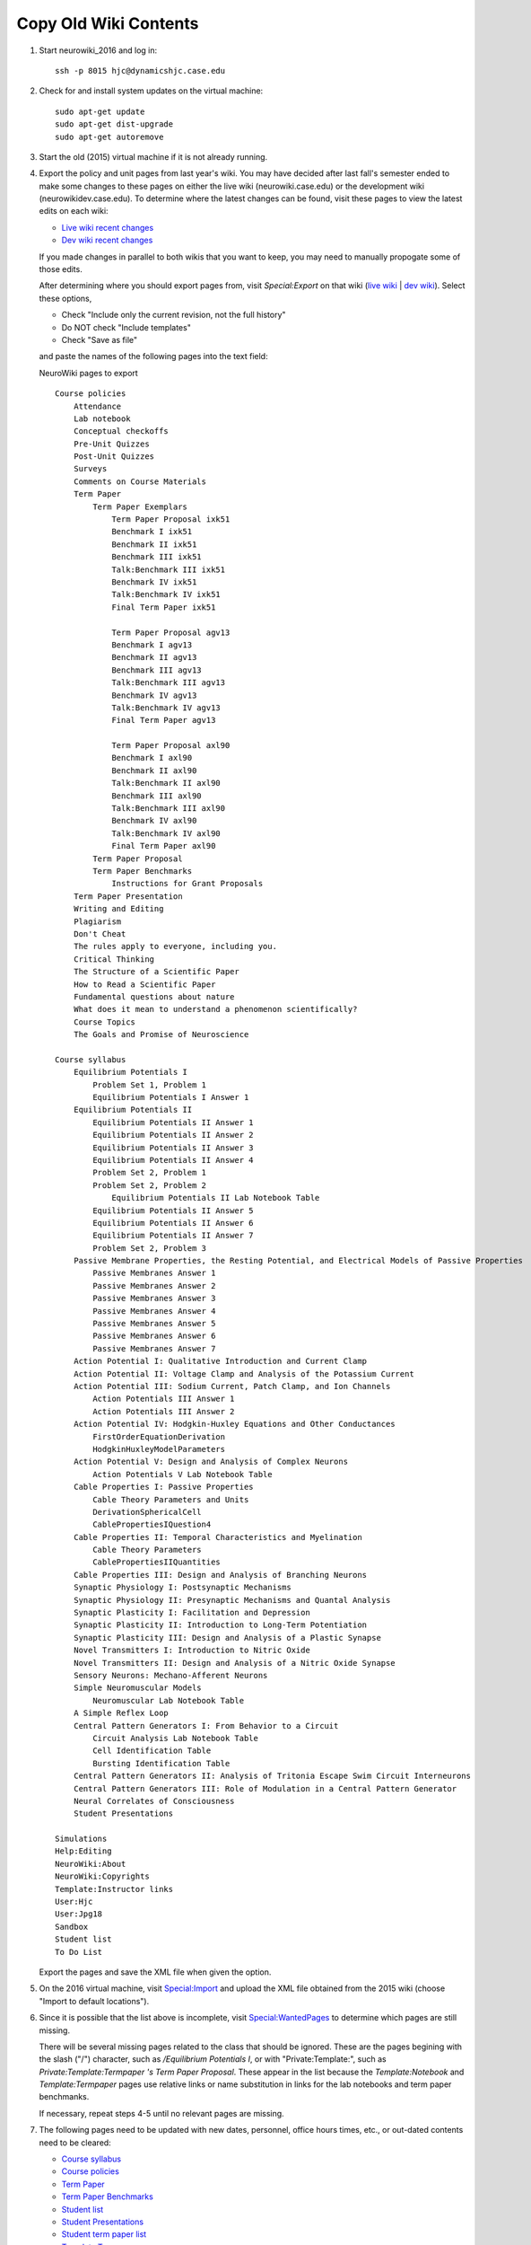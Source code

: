 Copy Old Wiki Contents
================================================================================

1.  Start neurowiki_2016 and log in::

        ssh -p 8015 hjc@dynamicshjc.case.edu

2.  Check for and install system updates on the virtual machine::

        sudo apt-get update
        sudo apt-get dist-upgrade
        sudo apt-get autoremove

3.  Start the old (2015) virtual machine if it is not already running.

4.  Export the policy and unit pages from last year's wiki. You may have decided
    after last fall's semester ended to make some changes to these pages on
    either the live wiki (neurowiki.case.edu) or the development wiki
    (neurowikidev.case.edu). To determine where the latest changes can be found,
    visit these pages to view the latest edits on each wiki:

    - `Live wiki recent changes <https://neurowiki.case.edu/w/index.php?title=Special:RecentChanges&days=500&from=&limit=500>`__
    - `Dev wiki recent changes <https://neurowikidev.case.edu/w/index.php?title=Special:RecentChanges&days=500&from=&limit=500>`__

    If you made changes in parallel to both wikis that you want to keep, you may
    need to manually propogate some of those edits.

    After determining where you should export pages from, visit *Special:Export*
    on that wiki (`live wiki
    <https://neurowiki.case.edu/wiki/Special:Export>`__ | `dev wiki
    <https://neurowikidev.case.edu/wiki/Special:Export>`__). Select
    these options,

    - Check "Include only the current revision, not the full history"
    - Do NOT check "Include templates"
    - Check "Save as file"

    and paste the names of the following pages into the text field:

    .. container:: collapsible

        NeuroWiki pages to export

        ::

            Course policies
                Attendance
                Lab notebook
                Conceptual checkoffs
                Pre-Unit Quizzes
                Post-Unit Quizzes
                Surveys
                Comments on Course Materials
                Term Paper
                    Term Paper Exemplars
                        Term Paper Proposal ixk51
                        Benchmark I ixk51
                        Benchmark II ixk51
                        Benchmark III ixk51
                        Talk:Benchmark III ixk51
                        Benchmark IV ixk51
                        Talk:Benchmark IV ixk51
                        Final Term Paper ixk51

                        Term Paper Proposal agv13
                        Benchmark I agv13
                        Benchmark II agv13
                        Benchmark III agv13
                        Talk:Benchmark III agv13
                        Benchmark IV agv13
                        Talk:Benchmark IV agv13
                        Final Term Paper agv13

                        Term Paper Proposal axl90
                        Benchmark I axl90
                        Benchmark II axl90
                        Talk:Benchmark II axl90
                        Benchmark III axl90
                        Talk:Benchmark III axl90
                        Benchmark IV axl90
                        Talk:Benchmark IV axl90
                        Final Term Paper axl90
                    Term Paper Proposal
                    Term Paper Benchmarks
                        Instructions for Grant Proposals
                Term Paper Presentation
                Writing and Editing
                Plagiarism
                Don't Cheat
                The rules apply to everyone, including you.
                Critical Thinking
                The Structure of a Scientific Paper
                How to Read a Scientific Paper
                Fundamental questions about nature
                What does it mean to understand a phenomenon scientifically?
                Course Topics
                The Goals and Promise of Neuroscience

            Course syllabus
                Equilibrium Potentials I
                    Problem Set 1, Problem 1
                    Equilibrium Potentials I Answer 1
                Equilibrium Potentials II
                    Equilibrium Potentials II Answer 1
                    Equilibrium Potentials II Answer 2
                    Equilibrium Potentials II Answer 3
                    Equilibrium Potentials II Answer 4
                    Problem Set 2, Problem 1
                    Problem Set 2, Problem 2
                        Equilibrium Potentials II Lab Notebook Table
                    Equilibrium Potentials II Answer 5
                    Equilibrium Potentials II Answer 6
                    Equilibrium Potentials II Answer 7
                    Problem Set 2, Problem 3
                Passive Membrane Properties, the Resting Potential, and Electrical Models of Passive Properties
                    Passive Membranes Answer 1
                    Passive Membranes Answer 2
                    Passive Membranes Answer 3
                    Passive Membranes Answer 4
                    Passive Membranes Answer 5
                    Passive Membranes Answer 6
                    Passive Membranes Answer 7
                Action Potential I: Qualitative Introduction and Current Clamp
                Action Potential II: Voltage Clamp and Analysis of the Potassium Current
                Action Potential III: Sodium Current, Patch Clamp, and Ion Channels
                    Action Potentials III Answer 1
                    Action Potentials III Answer 2
                Action Potential IV: Hodgkin-Huxley Equations and Other Conductances
                    FirstOrderEquationDerivation
                    HodgkinHuxleyModelParameters
                Action Potential V: Design and Analysis of Complex Neurons
                    Action Potentials V Lab Notebook Table
                Cable Properties I: Passive Properties
                    Cable Theory Parameters and Units‏‎
                    DerivationSphericalCell
                    CablePropertiesIQuestion4
                Cable Properties II: Temporal Characteristics and Myelination
                    Cable Theory Parameters
                    CablePropertiesIIQuantities
                Cable Properties III: Design and Analysis of Branching Neurons
                Synaptic Physiology I: Postsynaptic Mechanisms
                Synaptic Physiology II: Presynaptic Mechanisms and Quantal Analysis
                Synaptic Plasticity I: Facilitation and Depression
                Synaptic Plasticity II: Introduction to Long-Term Potentiation
                Synaptic Plasticity III: Design and Analysis of a Plastic Synapse
                Novel Transmitters I: Introduction to Nitric Oxide
                Novel Transmitters II: Design and Analysis of a Nitric Oxide Synapse
                Sensory Neurons: Mechano-Afferent Neurons
                Simple Neuromuscular Models
                    Neuromuscular Lab Notebook Table
                A Simple Reflex Loop
                Central Pattern Generators I: From Behavior to a Circuit
                    Circuit Analysis Lab Notebook Table
                    Cell Identification Table
                    Bursting Identification Table
                Central Pattern Generators II: Analysis of Tritonia Escape Swim Circuit Interneurons
                Central Pattern Generators III: Role of Modulation in a Central Pattern Generator
                Neural Correlates of Consciousness
                Student Presentations

            Simulations
            Help:Editing
            NeuroWiki:About
            NeuroWiki:Copyrights
            Template:Instructor links
            User:Hjc
            User:Jpg18
            Sandbox
            Student list
            To Do List

    Export the pages and save the XML file when given the option.

5.  On the 2016 virtual machine, visit `Special:Import
    <https://dynamicshjc.case.edu:8014/wiki/Special:Import>`__ and upload the
    XML file obtained from the 2015 wiki (choose "Import to default locations").

6.  Since it is possible that the list above is incomplete, visit
    `Special:WantedPages
    <https://dynamicshjc.case.edu:8014/w/index.php?title=Special:WantedPages&limit=500&offset=0>`__
    to determine which pages are still missing.

    There will be several missing pages related to the class that should be
    ignored. These are the pages begining with the slash ("/") character, such
    as */Equilibrium Potentials I*, or with "Private:Template:", such as
    *Private:Template:Termpaper 's Term Paper Proposal‏‎*. These appear in the
    list because the *Template:Notebook* and *Template:Termpaper* pages use
    relative links or name substitution in links for the lab notebooks and term
    paper benchmanks.

    If necessary, repeat steps 4-5 until no relevant pages are missing.

7.  The following pages need to be updated with new dates, personnel, office
    hours times, etc., or out-dated contents need to be cleared:

    - `Course syllabus
      <https://dynamicshjc.case.edu:8014/wiki/Course_syllabus>`__
    - `Course policies
      <https://dynamicshjc.case.edu:8014/wiki/Course_policies>`__
    - `Term Paper
      <https://dynamicshjc.case.edu:8014/wiki/Term_Paper>`__
    - `Term Paper Benchmarks
      <https://dynamicshjc.case.edu:8014/wiki/Term_Paper_Benchmarks>`__
    - `Student list
      <https://dynamicshjc.case.edu:8014/wiki/Student_list>`__
    - `Student Presentations
      <https://dynamicshjc.case.edu:8014/wiki/Student_Presentations>`__
    - `Student term paper list
      <https://dynamicshjc.case.edu:8014/wiki/Private:Term_papers>`__
    - `Template:Termpaper
      <https://dynamicshjc.case.edu:8014/wiki/Template:Termpaper>`__

8.  If you'd like to add or remove term paper benchmark exemplars, now is a good
    time to do so. If you remove any, be sure to also delete associated files
    and images from the "Files to Import" directory.

    .. todo::

        The "Files to Import" directory is now hosted online. Add instructions
        for modifying it.

9.  On the virtual machine, download and then import into the wiki a collection
    of images and files. This includes the wiki logo, favicon, and figures from
    the units and benchmark exemplars::

        wget -P ~ https://neurowiki-docs.readthedocs.io/en/latest/_downloads/BIOL-373-Files-to-Import.tar.bz2
        tar -xjf ~/BIOL-373-Files-to-Import.tar.bz2 -C ~
        php /var/www/mediawiki/maintenance/importImages.php --user=Hjc ~/BIOL-373-Files-to-Import
        sudo apache2ctl restart
        rm -rf ~/BIOL-373-Files-to-Import*

    If you'd like to view the collection of files, you can download it to your
    personal machine here: :download:`BIOL-373-Files-to-Import.tar.bz2
    </_downloads/misc/BIOL-373-Files-to-Import.tar.bz2>`

10. .. todo::

        Update this step with instructions for adding files to the online
        "BIOL-373-Files-to-Import.tar.bz2" archive, and move the
        ``fetch_wiki_files.sh`` script to an external file in the docs source.

    Visit `Special:WantedFiles
    <https://dynamicshjc.case.edu:8014/w/index.php?title=Special:WantedFiles&limit=500&offset=0>`__
    to determine which files are still missing. Files on this list that are
    struckthrough are provided through `Wikimedia Commons
    <https://commons.wikimedia.org/wiki/Commons:Welcome>`__ and can be ignored.

    If there are only a few files missing, download them individually from the
    old wiki, add them to the "Files to Import" directory, and upload them
    manually.

    If there are many files missing (which is likely to happen if you added a
    new exemplar), you can use the following script to download them from the
    old wiki in a batch.

    On your personal machine, create the file ::

        vim fetch_wiki_files.sh

    and fill it with the following:

    .. container:: collapsible

        fetch_wiki_files.sh

        .. code-block:: bash

            #!/bin/bash

            # This script should be run with a single argument: the path to a file
            # containing the names of the files to be downloaded from the wiki,
            # each on its own line and written in the form "File:NAME.EXTENSION".
            INPUT="$1"
            if [ ! -e "$INPUT" ]; then
                echo "File \"$INPUT\" not found!"
                exit 1
            fi

            # MediaWiki provides an API for querying the server. We will use it
            # to determine the URLs for directly downloading each file.
            WIKIAPI=https://neurowiki.case.edu/w/api.php

            # The result of our MediaWiki API query will be provided in JSON and
            # will contain some unnecessary meta data. We will use this Python
            # script to parse the query result. It specifically extracts only the
            # URLs for directly downloading each file.
            SCRIPT="
            import sys, json

            data = json.loads(sys.stdin.read())['query']['pages']

            for page in data.values():
                if 'invalid' not in page and 'missing' not in page:
                    print page['imageinfo'][0]['url']
            "

            # Create the directory where downloaded files will be saved
            DIR=downloaded_wiki_files
            mkdir -p $DIR

            # While iterating through the input line-by-line...
            while read FILENAME; do
                if [ "$FILENAME" ]; then
                    echo -n "Downloading \"$FILENAME\" ... "

                    # ... query the server for a direct URL to the file ...
                    JSON=`curl -s -d "action=query&format=json&prop=imageinfo&iiprop=url&titles=$FILENAME" $WIKIAPI`

                    # ... parse the query result to obtain the naked URL ...
                    URL=`echo $JSON | python -c "$SCRIPT"`

                    if [ "$URL" ];
                    then
                        # ... download the file
                        cd $DIR
                        curl -s -O $URL
                        cd ..
                        echo "success!"
                    else
                        echo "not found!"
                    fi
                fi
            done < "$INPUT"

    Make the script executable::

        chmod u+x fetch_wiki_files.sh

    Copy the bulleted list of missing files found at `Special:WantedFiles
    <https://dynamicshjc.case.edu:8014/w/index.php?title=Special:WantedFiles&limit=500&offset=0>`__
    and paste them into this file::

        vim wanted_files_list.txt

    You can use this Vim command to clean up the list::

        :%s/^\s*File:\(.*\)\%u200f\%u200e (\d* link[s]*)$/File:\1/g

    Finally, execute the script to download all the files in the list::

        ./fetch_wiki_files.sh wanted_files_list.txt

    The downloaded files will be saved in the ``downloaded_wiki_files``
    directory. Copy these to the "Files to Import" directory and upload them to
    the new wiki manually or using the ``importImages.php`` script used in step
    9.

11. Protect every image and media file currently on the wiki from vandalism.
    Access the database::

        mysql -u root -p wikidb

    Enter the <MySQL password> when prompted. Execute these SQL commands (the
    magic number 6 refers to the `File namespace
    <https://www.mediawiki.org/wiki/Manual:Namespace_constants>`__):

    .. code-block:: sql

        INSERT IGNORE INTO page_restrictions (pr_page,pr_type,pr_level,pr_cascade,pr_expiry)
            SELECT p.page_id,'edit','sysop',0,'infinity' FROM page AS p WHERE p.page_namespace=6;
        INSERT IGNORE INTO page_restrictions (pr_page,pr_type,pr_level,pr_cascade,pr_expiry)
            SELECT p.page_id,'move','sysop',0,'infinity' FROM page AS p WHERE p.page_namespace=6;
        INSERT IGNORE INTO page_restrictions (pr_page,pr_type,pr_level,pr_cascade,pr_expiry)
            SELECT p.page_id,'upload','sysop',0,'infinity' FROM page AS p WHERE p.page_namespace=6;

    Type ``exit`` to quit.

    You do not need to protect any wiki pages because the Lockdown extension for
    MediaWiki does this for you!

12. Shut down the virtual machine::

        sudo shutdown -h now

13. Using VirtualBox, take a snapshot of the current state of the virtual
    machine. Name it "**2015 wiki contents migrated**".
